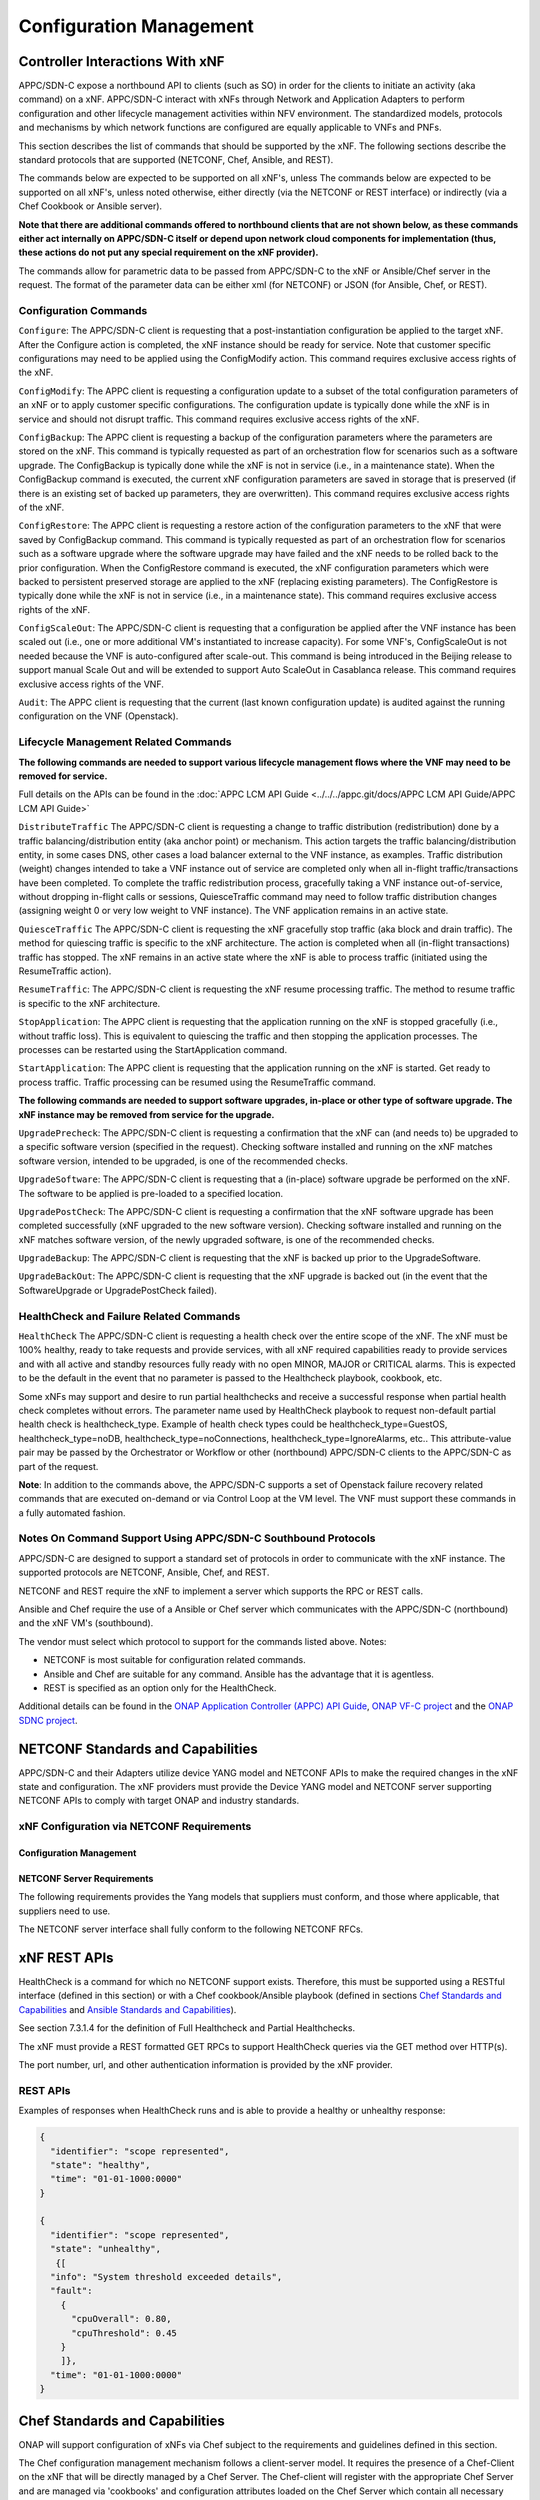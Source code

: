 .. Modifications Copyright © 2017-2018 AT&T Intellectual Property.

.. Licensed under the Creative Commons License, Attribution 4.0 Intl.
   (the "License"); you may not use this documentation except in compliance
   with the License. You may obtain a copy of the License at

.. https://creativecommons.org/licenses/by/4.0/

.. Unless required by applicable law or agreed to in writing, software
   distributed under the License is distributed on an "AS IS" BASIS,
   WITHOUT WARRANTIES OR CONDITIONS OF ANY KIND, either express or implied.
   See the License for the specific language governing permissions and
   limitations under the License.


Configuration Management
------------------------

Controller Interactions With xNF
^^^^^^^^^^^^^^^^^^^^^^^^^^^^^^^^^^^^^

APPC/SDN-C expose a northbound API to clients (such as SO) in order for
the clients to initiate an activity (aka command) on a xNF. APPC/SDN-C
interact with xNFs through Network and Application Adapters to perform
configuration and other lifecycle management activities within NFV environment.
The standardized models, protocols and mechanisms by which network functions
are configured are equally applicable to VNFs and PNFs.

This section describes the list of commands that should be supported
by the xNF. The following sections describe the standard protocols
that are supported (NETCONF, Chef, Ansible, and REST).

The commands below are expected to be supported on all xNF's, unless
The commands below are expected to be supported on all xNF's, unless
noted otherwise, either directly (via the NETCONF or REST interface)
or indirectly (via a Chef Cookbook or Ansible server).

**Note that there are additional commands offered to northbound clients that
are not shown below, as these commands either act internally on APPC/SDN-C
itself or depend upon network cloud components for implementation (thus, these
actions do not put any special requirement on the xNF provider).**

The commands allow for parametric data to be passed from APPC/SDN-C
to the xNF or Ansible/Chef server in the request. The format of the
parameter data can be either xml (for NETCONF) or JSON (for Ansible,
Chef, or REST).

Configuration Commands
~~~~~~~~~~~~~~~~~~~~~~~~~~~~~~~~~~~~~~~~~~~

``Configure``: The APPC/SDN-C client is requesting that a post-instantiation
configuration be applied to the target xNF. After the Configure
action is completed, the xNF instance should be ready for service.
Note that customer specific configurations may need to be applied using
the ConfigModify action. This command requires exclusive access rights of
the xNF.

``ConfigModify``: The APPC client is requesting a configuration
update to a subset of the total configuration parameters of an xNF or to
apply customer specific configurations. The configuration update is
typically done while the xNF is in service and should not disrupt traffic.
This command requires exclusive access rights of the xNF.

``ConfigBackup``: The APPC client is requesting a backup of the
configuration parameters where the parameters are stored on the xNF.
This command is typically requested as part of an orchestration flow
for scenarios such as a software upgrade. The ConfigBackup is typically
done while the xNF is not in service (i.e., in a maintenance state).
When the ConfigBackup command is executed, the current xNF configuration
parameters are saved in storage that is preserved (if there is an existing
set of backed up parameters, they are overwritten). This command requires
exclusive access rights of the xNF.

``ConfigRestore``: The APPC client is requesting a restore action of
the configuration parameters to the xNF that were saved by ConfigBackup
command. This command is typically requested as part of an orchestration
flow for scenarios such as a software upgrade where the software upgrade
may have failed and the xNF needs to be rolled back to the prior configuration.
When the ConfigRestore command is executed, the xNF configuration parameters
which were backed to persistent preserved storage are applied to the xNF
(replacing existing parameters). The ConfigRestore is typically done while
the xNF is not in service (i.e., in a maintenance state). This command
requires exclusive access rights of the xNF.

``ConfigScaleOut``: The APPC/SDN-C client is requesting that a configuration
be applied after the VNF instance has been scaled out (i.e., one or more
additional VM's instantiated to increase capacity). For some VNF's,
ConfigScaleOut is not needed because the VNF is auto-configured after
scale-out. This command is being introduced in the Beijing release to support
manual Scale Out and will be extended to support Auto ScaleOut in Casablanca
release. This command requires exclusive access rights of the VNF.

``Audit``: The APPC client is requesting that the current (last known
configuration update) is audited against the running configuration on the VNF
(Openstack).

.. req::
    :id: R-20741
    :target: XNF
    :keyword: MUST
    :updated: casablanca

    The xNF **MUST** support APPC/SDN-C ``Configure`` command.

.. req::
    :id: R-19366
    :target: XNF
    :keyword: MUST
    :updated: casablanca

    The xNF **MUST** support APPC ``ConfigModify`` command.

.. req::
    :id: R-32981
    :target: XNF
    :keyword: MUST
    :updated: casablanca

    The xNF **MUST** support APPC ``ConfigBackup`` command.

.. req::
    :id: R-48247
    :target: XNF
    :keyword: MUST
    :updated: casablanca

    The xNF **MUST** support APPC ``ConfigRestore`` command.

.. req::
    :id: R-94084
    :target: XNF
    :keyword: MUST
    :updated: casablanca

    The xNF **MUST** support APPC/SDN-C ``ConfigScaleOut`` command.

.. req::
    :id: R-56385
    :target: XNF
    :keyword: MUST
    :updated: casablanca

    The xNF **MUST** support APPC ``Audit`` command.

Lifecycle Management Related Commands
~~~~~~~~~~~~~~~~~~~~~~~~~~~~~~~~~~~~~~~~~~~

**The following commands are needed to support various lifecycle management
flows where the VNF may need to be removed for service.**

Full details on the APIs can be found in the :doc:`APPC LCM API Guide <../../../appc.git/docs/APPC LCM API Guide/APPC LCM API Guide>`

``DistributeTraffic`` The APPC/SDN-C client is requesting a change to
traffic distribution (redistribution) done by a traffic balancing/distribution
entity (aka anchor point) or mechanism. This action targets the traffic
balancing/distribution entity, in some cases DNS, other cases a load balancer
external to the VNF instance, as examples. Traffic distribution (weight)
changes intended to take a VNF instance out of service are completed only
when all in-flight traffic/transactions have been completed. To complete
the traffic redistribution process, gracefully taking a VNF instance
out-of-service, without dropping in-flight calls or sessions, QuiesceTraffic
command may need to follow traffic distribution changes (assigning weight 0
or very low weight to VNF instance). The VNF application remains in an active
state.

``QuiesceTraffic`` The APPC/SDN-C client is requesting the xNF gracefully
stop traffic (aka block and drain traffic). The method for quiescing traffic
is specific to the xNF architecture. The action is completed when all
(in-flight transactions) traffic has stopped. The xNF remains in an active
state where the xNF is able to process traffic (initiated using the
ResumeTraffic action).

``ResumeTraffic``: The APPC/SDN-C client is requesting the xNF resume
processing traffic. The method to resume traffic is specific to the xNF
architecture.

``StopApplication``: The APPC client is requesting that the application
running on the xNF is stopped gracefully (i.e., without traffic loss).
This is equivalent to quiescing the traffic and then stopping the application
processes. The processes can be restarted using the StartApplication command.

``StartApplication``: The APPC client is requesting that the application
running on the xNF is started. Get ready to process traffic. Traffic processing
can be resumed using the ResumeTraffic command.

**The following commands are needed to support software upgrades, in-place or
other type of software upgrade. The xNF instance may be removed from service
for the upgrade.**

``UpgradePrecheck``: The APPC/SDN-C client is requesting a confirmation that
the xNF can (and needs to) be upgraded to a specific software version
(specified in the request). Checking software installed and running on
the xNF matches software version, intended to be upgraded, is one of the
recommended checks.

``UpgradeSoftware``: The APPC/SDN-C client is requesting that a (in-place)
software upgrade be performed on the xNF.  The software to be applied is
pre-loaded to a specified location.

``UpgradePostCheck``: The APPC/SDN-C client is requesting a confirmation that
the xNF software upgrade has been completed successfully (xNF upgraded to
the new software version). Checking software installed and running on the xNF
matches software version, of the newly upgraded software, is one of the
recommended checks.

``UpgradeBackup``: The APPC/SDN-C client is requesting that the xNF is backed
up prior to the UpgradeSoftware.

``UpgradeBackOut``: The APPC/SDN-C client is requesting that the xNF upgrade
is backed out (in the event that the SoftwareUpgrade or UpgradePostCheck
failed).

.. req::
    :id: R-328086
    :target: XNF
    :keyword: MUST
    :introduced: casablanca

    The xNF **MUST**, if serving as a distribution point or anchor point for
    steering point from source to destination, support the ONAP Controller's
    ``DistributeTraffic`` command.

.. req::
    :id: R-12706
    :target: XNF
    :keyword: MUST
    :updated: casablanca

    The xNF **MUST** support APPC/SDN-C ``QuiesceTraffic`` command.

.. req::
    :id: R-07251
    :target: XNF
    :keyword: MUST
    :updated: casablanca

    The xNF **MUST** support APPC/SDN-C ``ResumeTraffic`` command.

.. req::
    :id: R-83146
    :target: XNF
    :keyword: MUST
    :updated: casablanca

    The xNF **MUST** support APPC ``StopApplication`` command.

.. req::
    :id: R-82811
    :target: XNF
    :keyword: MUST
    :updated: casablanca

    The xNF **MUST** support APPC ``StartApplication`` command.

.. req::
    :id: R-19922
    :target: XNF
    :keyword: MUST
    :updated: casablanca

    The xNF **MUST** support APPC/SDN-C ``UpgradePrecheck`` command.

.. req::
    :id: R-49466
    :target: XNF
    :keyword: MUST
    :updated: casablanca

    The xNF **MUST** support APPC/SDN-C ``UpgradeSoftware`` command.

.. req::
    :id: R-45856
    :target: XNF
    :keyword: MUST
    :updated: casablanca

    The xNF **MUST** support APPC/SDN-C ``UpgradePostCheck`` command.

.. req::
    :id: R-97343
    :target: XNF
    :keyword: MUST
    :updated: casablanca

    The xNF **MUST** support APPC/SDN-C ``UpgradeBackup`` command.

.. req::
    :id: R-65641
    :target: XNF
    :keyword: MUST
    :updated: casablanca

    The xNF **MUST** support APPC/SDN-C ``UpgradeBackOut`` command.


HealthCheck and Failure Related Commands
~~~~~~~~~~~~~~~~~~~~~~~~~~~~~~~~~~~~~~~~~~~

``HealthCheck`` The APPC/SDN-C client is requesting a health check over the
entire scope of the xNF. The xNF must be 100% healthy, ready to take requests
and provide services, with all xNF required capabilities ready to provide
services and with all active and standby resources fully ready with no open
MINOR, MAJOR or CRITICAL alarms. This is expected to be the default in the
event that no parameter is passed to the Healthcheck playbook, cookbook, etc.

Some xNFs may support and desire to run partial healthchecks and receive a
successful response when partial health check completes without errors.
The parameter name used by HealthCheck playbook to request non-default
partial health check is healthcheck_type. Example of health check types
could be healthcheck_type=GuestOS, healthcheck_type=noDB,
healthcheck_type=noConnections, healthcheck_type=IgnoreAlarms, etc..
This attribute-value pair may be passed by the Orchestrator or Workflow
or other (northbound) APPC/SDN-C clients to the APPC/SDN-C as part of the
request.

**Note**: In addition to the commands above, the APPC/SDN-C supports a set of
Openstack failure recovery related commands that are executed on-demand or via
Control Loop at the VM level. The VNF must support these commands in a fully
automated fashion.

.. req::
    :id: R-41430
    :target: XNF
    :keyword: MUST
    :updated: casablanca

    The xNF **MUST** support APPC/SDN-C ``HealthCheck`` command.

Notes On Command Support Using APPC/SDN-C Southbound Protocols
~~~~~~~~~~~~~~~~~~~~~~~~~~~~~~~~~~~~~~~~~~~~~~~~~~~~~~~~~~~~~~~~~~

APPC/SDN-C are designed to support a standard set of protocols in
order to communicate with the xNF instance. The supported protocols are
NETCONF, Ansible, Chef, and REST.

NETCONF and REST require the xNF to implement a server which supports the RPC
or REST calls.

Ansible and Chef require the use of a Ansible or Chef server which communicates
with the APPC/SDN-C (northbound) and the xNF VM's (southbound).

The vendor must select which protocol to support for the commands listed above.
Notes:

* NETCONF is most suitable for configuration related commands.

* Ansible and Chef are suitable for any command.
  Ansible has the advantage that it is agentless.

* REST is specified as an option only for the HealthCheck.


Additional details can be found in the
`ONAP Application Controller (APPC) API Guide <https://onap.readthedocs.io/en/latest/submodules/appc.git/docs/index.html>`_,
`ONAP VF-C project <https://onap.readthedocs.io/en/latest/submodules/vfc/nfvo/lcm.git/docs/index.html>`_ and
the `ONAP SDNC project <https://onap.readthedocs.io/en/latest/submodules/sdnc/oam.git/docs/index.html>`_.

NETCONF Standards and Capabilities
^^^^^^^^^^^^^^^^^^^^^^^^^^^^^^^^^^^^^

APPC/SDN-C and their Adapters utilize device YANG model and
NETCONF APIs to make the required changes in the xNF state and
configuration. The xNF providers must provide the Device YANG model and
NETCONF server supporting NETCONF APIs to comply with target ONAP and
industry standards.

xNF Configuration via NETCONF Requirements
~~~~~~~~~~~~~~~~~~~~~~~~~~~~~~~~~~~~~~~~~~~

Configuration Management
+++++++++++++++++++++++++++


.. req::
    :id: R-88026
    :target: XNF
    :keyword: MUST

    The xNF **MUST** include a NETCONF server enabling
    runtime configuration and lifecycle management capabilities.

.. req::
    :id: R-95950
    :target: XNF
    :keyword: MUST

    The xNF **MUST** provide a NETCONF interface fully defined
    by supplied YANG models for the embedded NETCONF server.

NETCONF Server Requirements
++++++++++++++++++++++++++++++


.. req::
    :id: R-73468
    :target: XNF
    :keyword: MUST

    The xNF **MUST** allow the NETCONF server connection
    parameters to be configurable during virtual machine instantiation
    through Heat templates where SSH keys, usernames, passwords, SSH
    service and SSH port numbers are Heat template parameters.

.. req::
    :id: R-90007
    :target: XNF
    :keyword: MUST
    :updated: casablanca

    The xNF **MUST** implement the protocol operation:
    ``close-session()`` - Gracefully close the current session.

.. req::
    :id: R-70496
    :target: XNF
    :keyword: MUST
    :updated: casablanca

    The xNF **MUST** implement the protocol operation:
    ``commit(confirmed, confirm-timeout)`` - Commit candidate
    configuration data store to the running configuration.

.. req::
    :id: R-18733
    :target: XNF
    :keyword: MUST
    :updated: casablanca

    The xNF **MUST** implement the protocol operation:
    ``discard-changes()`` - Revert the candidate configuration
    data store to the running configuration.

.. req::
    :id: R-44281
    :target: XNF
    :keyword: MUST
    :updated: casablanca

    The xNF **MUST** implement the protocol operation:
    ``edit-config(target, default-operation, test-option, error-option,
    config)`` - Edit the target configuration data store by merging,
    replacing, creating, or deleting new config elements.

.. req::
    :id: R-60106
    :target: XNF
    :keyword: MUST

    The xNF **MUST** implement the protocol operation:
    ``get(filter)`` - Retrieve (a filtered subset of) the running
    configuration and device state information. This should include
    the list of xNF supported schemas.

.. req::
    :id: R-29488
    :target: XNF
    :keyword: MUST
    :updated: casablanca

    The xNF **MUST** implement the protocol operation:
    ``get-config(source, filter`` - Retrieve a (filtered subset of
    a) configuration from the configuration data store source.

.. req::
    :id: R-11235
    :target: XNF
    :keyword: MUST
    :updated: casablanca

    The xNF **MUST** implement the protocol operation:
    ``kill-session(session``- Force the termination of **session**.

.. req::
    :id: R-02597
    :target: XNF
    :keyword: MUST
    :updated: casablanca

    The xNF **MUST** implement the protocol operation:
    ``lock(target)`` - Lock the configuration data store target.

.. req::
    :id: R-96554
    :target: XNF
    :keyword: MUST
    :updated: casablanca

    The xNF **MUST** implement the protocol operation:
    ``unlock(target)`` - Unlock the configuration data store target.

.. req::
    :id: R-29324
    :target: XNF
    :keyword: SHOULD
    :updated: casablanca

    The xNF **SHOULD** implement the protocol operation:
    ``copy-config(target, source)`` - Copy the content of the
    configuration data store source to the configuration data store target.

.. req::
    :id: R-88031
    :target: XNF
    :keyword: SHOULD
    :updated: casablanca

    The xNF **SHOULD** implement the protocol operation:
    ``delete-config(target)`` - Delete the named configuration
    data store target.

.. req::
    :id: R-97529
    :target: XNF
    :keyword: SHOULD

    The xNF **SHOULD** implement the protocol operation:
    ``get-schema(identifier, version, format)`` - Retrieve the YANG schema.

.. req::
    :id: R-62468
    :target: XNF
    :keyword: MUST

    The xNF **MUST** allow all configuration data to be
    edited through a NETCONF <edit-config> operation. Proprietary
    NETCONF RPCs that make configuration changes are not sufficient.

.. req::
    :id: R-01382
    :target: XNF
    :keyword: MUST

    The xNF **MUST** allow the entire configuration of the xNF to be
    retrieved via NETCONF's <get-config> and <edit-config>, independently
    of whether it was configured via NETCONF or other mechanisms.

.. req::
    :id: R-28756
    :target: XNF
    :keyword: MUST

    The xNF **MUST** support ``:partial-lock`` and
    ``:partial-unlock`` capabilities, defined in RFC 5717. This
    allows multiple independent clients to each write to a different
    part of the <running> configuration at the same time.

.. req::
    :id: R-83873
    :target: XNF
    :keyword: MUST

    The xNF **MUST** support ``:rollback-on-error`` value for
    the <error-option> parameter to the <edit-config> operation. If any
    error occurs during the requested edit operation, then the target
    database (usually the running configuration) will be left unaffected.
    This provides an 'all-or-nothing' edit mode for a single <edit-config>
    request.

.. req::
    :id: R-68990
    :target: XNF
    :keyword: MUST

    The xNF **MUST** support the ``:startup`` capability. It
    will allow the running configuration to be copied to this special
    database. It can also be locked and unlocked.

.. req::
    :id: R-68200
    :target: XNF
    :keyword: MUST

    The xNF **MUST** support the ``:url`` value to specify
    protocol operation source and target parameters. The capability URI
    for this feature will indicate which schemes (e.g., file, https, sftp)
    that the server supports within a particular URL value. The 'file'
    scheme allows for editable local configuration databases. The other
    schemes allow for remote storage of configuration databases.

.. req::
    :id: R-20353
    :target: XNF
    :keyword: MUST

    The xNF **MUST** implement both ``:candidate`` and
    ``:writable-running`` capabilities. When both ``:candidate`` and
    ``:writable-running`` are provided then two locks should be supported.

.. req::
    :id: R-11499
    :target: XNF
    :keyword: MUST

    The xNF **MUST** fully support the XPath 1.0 specification
    for filtered retrieval of configuration and other database contents.
    The 'type' attribute within the <filter> parameter for <get> and
    <get-config> operations may be set to 'xpath'. The 'select' attribute
    (which contains the XPath expression) will also be supported by the
    server. A server may support partial XPath retrieval filtering, but
    it cannot advertise the ``:xpath`` capability unless the entire XPath
    1.0 specification is supported.

.. req::
    :id: R-83790
    :target: XNF
    :keyword: MUST

    The xNF **MUST** implement the ``:validate`` capability.

.. req::
    :id: R-49145
    :target: XNF
    :keyword: MUST

    The xNF **MUST** implement ``:confirmed-commit`` If
    ``:candidate`` is supported.

.. req::
    :id: R-58358
    :target: XNF
    :keyword: MUST

    The xNF **MUST** implement the ``:with-defaults`` capability
    [RFC6243].

.. req::
    :id: R-59610
    :target: XNF
    :keyword: MUST

    The xNF **MUST** implement the data model discovery and
    download as defined in [RFC6022].

.. req::
    :id: R-93443
    :target: XNF
    :keyword: MUST

    The xNF **MUST** define all data models in YANG [RFC6020],
    and the mapping to NETCONF shall follow the rules defined in this RFC.

.. req::
    :id: R-26115
    :target: XNF
    :keyword: MUST

    The xNF **MUST** follow the data model upgrade rules defined
    in [RFC6020] section 10. All deviations from section 10 rules shall
    be handled by a built-in automatic upgrade mechanism.

.. req::
    :id: R-10716
    :target: XNF
    :keyword: MUST

    The xNF **MUST** support parallel and simultaneous
    configuration of separate objects within itself.

.. req::
    :id: R-29495
    :target: XNF
    :keyword: MUST

    The xNF **MUST** support locking if a common object is
    being manipulated by two simultaneous NETCONF configuration operations
    on the same xNF within the context of the same writable running data
    store (e.g., if an interface parameter is being configured then it
    should be locked out for configuration by a simultaneous configuration
    operation on that same interface parameter).

.. req::
    :id: R-53015
    :target: XNF
    :keyword: MUST

    The xNF **MUST** apply locking based on the sequence of
    NETCONF operations, with the first configuration operation locking
    out all others until completed.

.. req::
    :id: R-02616
    :target: XNF
    :keyword: MUST

    The xNF **MUST** permit locking at the finest granularity
    if a xNF needs to lock an object for configuration to avoid blocking
    simultaneous configuration operations on unrelated objects (e.g., BGP
    configuration should not be locked out if an interface is being
    configured or entire Interface configuration should not be locked out
    if a non-overlapping parameter on the interface is being configured).

.. req::
    :id: R-41829
    :target: XNF
    :keyword: MUST

    The xNF **MUST** be able to specify the granularity of the
    lock via a restricted or full XPath expression.

.. req::
    :id: R-66793
    :target: XNF
    :keyword: MUST

    The xNF **MUST** guarantee the xNF configuration integrity
    for all simultaneous configuration operations (e.g., if a change is
    attempted to the BUM filter rate from multiple interfaces on the same
    EVC, then they need to be sequenced in the xNF without locking either
    configuration method out).

.. req::
    :id: R-54190
    :target: XNF
    :keyword: MUST

    The xNF **MUST** release locks to prevent permanent lock-outs
    when/if a session applying the lock is terminated (e.g., SSH session
    is terminated).

.. req::
    :id: R-03465
    :target: XNF
    :keyword: MUST

    The xNF **MUST** release locks to prevent permanent lock-outs
    when the corresponding <partial-unlock> operation succeeds.

.. req::
    :id: R-63935
    :target: XNF
    :keyword: MUST

    The xNF **MUST** release locks to prevent permanent lock-outs
    when a user configured timer has expired forcing the NETCONF SSH Session
    termination (i.e., product must expose a configuration knob for a user
    setting of a lock expiration timer).

.. req::
    :id: R-10173
    :target: XNF
    :keyword: MUST

    The xNF **MUST** allow another NETCONF session to be able to
    initiate the release of the lock by killing the session owning the lock,
    using the <kill-session> operation to guard against hung NETCONF sessions.

.. req::
    :id: R-88899
    :target: XNF
    :keyword: MUST

    The xNF **MUST** support simultaneous <commit> operations
    within the context of this locking requirements framework.

.. req::
    :id: R-07545
    :target: XNF
    :keyword: MUST

    The xNF **MUST** support all operations, administration and
    management (OAM) functions available from the supplier for xNFs using
    the supplied YANG code and associated NETCONF servers.

.. req::
    :id: R-60656
    :target: XNF
    :keyword: MUST

    The xNF **MUST** support sub tree filtering.

.. req::
    :id: R-80898
    :target: XNF
    :keyword: MUST

    TThe xNF **MUST** support heartbeat via a <get> with null filter.

.. req::
    :id: R-25238
    :target: VNF
    :keyword: MUST

    The xNF PACKAGE **MUST** validated YANG code using the open
    source pyang [#7.3.1]_ program using the following commands:

    .. code-block:: text

      $ pyang --verbose --strict <YANG-file-name(s)> $ echo $!

.. req::
    :id: R-63953
    :target: XNF
    :keyword: MUST

    The xNF **MUST** have the echo command return a zero value
    otherwise the validation has failed.

.. req::
    :id: R-26508
    :target: XNF
    :keyword: MUST

    The xNF **MUST** support a NETCONF server that can be mounted on
    OpenDaylight (client) and perform the operations of: modify, update,
    change, rollback configurations using each configuration data element,
    query each state (non-configuration) data element, execute each YANG
    RPC, and receive data through each notification statement.

The following requirements provides the Yang models that suppliers must
conform, and those where applicable, that suppliers need to use.


.. req::
    :id: R-28545
    :target: XNF
    :keyword: MUST

    The xNF **MUST** conform its YANG model to RFC 6060,
    "YANG - A Data Modeling Language for the Network Configuration
    Protocol (NETCONF)".

.. req::
    :id: R-22700
    :target: XNF
    :keyword: MUST

    The xNF **MUST** conform its YANG model to RFC 6470,
    "NETCONF Base Notifications".

.. req::
    :id: R-10353
    :target: XNF
    :keyword: MUST

    The xNF **MUST** conform its YANG model to RFC 6244,
    "An Architecture for Network Management Using NETCONF and YANG".

.. req::
    :id: R-53317
    :target: XNF
    :keyword: MUST

    The xNF **MUST** conform its YANG model to RFC 6087,
    "Guidelines for Authors and Reviewers of YANG Data Model Documents".

.. req::
    :id: R-33955
    :target: XNF
    :keyword: SHOULD

    The xNF **SHOULD** conform its YANG model to RFC 6991,
    "Common YANG Data Types".

.. req::
    :id: R-22946
    :target: XNF
    :keyword: SHOULD

    The xNF **SHOULD** conform its YANG model to RFC 6536,
    "NETCONF Access Control Model".

.. req::
    :id: R-10129
    :target: XNF
    :keyword: SHOULD

    The xNF **SHOULD** conform its YANG model to RFC 7223,
    "A YANG Data Model for Interface Management".

.. req::
    :id: R-12271
    :target: XNF
    :keyword: SHOULD

    The xNF **SHOULD** conform its YANG model to RFC 7223,
    "IANA Interface Type YANG Module".

.. req::
    :id: R-49036
    :target: XNF
    :keyword: SHOULD

    The xNF **SHOULD** conform its YANG model to RFC 7277,
    "A YANG Data Model for IP Management".

.. req::
    :id: R-87564
    :target: XNF
    :keyword: SHOULD

    The xNF **SHOULD** conform its YANG model to RFC 7317,
    "A YANG Data Model for System Management".

.. req::
    :id: R-24269
    :target: XNF
    :keyword: SHOULD

    The xNF **SHOULD** conform its YANG model to RFC 7407,
    "A YANG Data Model for SNMP Configuration", if Netconf used to
    configure SNMP engine.

The NETCONF server interface shall fully conform to the following
NETCONF RFCs.


.. req::
    :id: R-33946
    :target: XNF
    :keyword: MUST

    The xNF **MUST** conform to the NETCONF RFC 4741,
    "NETCONF Configuration Protocol".

.. req::
    :id: R-04158
    :target: XNF
    :keyword: MUST

    The xNF **MUST** conform to the NETCONF RFC 4742,
    "Using the NETCONF Configuration Protocol over Secure Shell (SSH)".

.. req::
    :id: R-13800
    :target: XNF
    :keyword: MUST

    The xNF **MUST** conform to the NETCONF RFC 5277,
    "NETCONF Event Notification".

.. req::
    :id: R-01334
    :target: XNF
    :keyword: MUST

    The xNF **MUST** conform to the NETCONF RFC 5717,
    "Partial Lock Remote Procedure Call".

.. req::
    :id: R-08134
    :target: XNF
    :keyword: MUST

    The xNF **MUST** conform to the NETCONF RFC 6241,
    "NETCONF Configuration Protocol".

.. req::
    :id: R-78282
    :target: XNF
    :keyword: MUST

    The xNF **MUST** conform to the NETCONF RFC 6242,
    "Using the Network Configuration Protocol over Secure Shell".

xNF REST APIs
^^^^^^^^^^^^^^^

HealthCheck is a command for which no NETCONF support exists.
Therefore, this must be supported using a RESTful interface
(defined in this section) or with a Chef cookbook/Ansible playbook
(defined in sections `Chef Standards and Capabilities`_ and
`Ansible Standards and Capabilities`_).

See section 7.3.1.4 for the definition of Full Healthcheck and Partial
Healthchecks.

The xNF must provide a REST formatted GET RPCs to support HealthCheck
queries via the GET method over HTTP(s).

The port number, url, and other authentication information is provided
by the xNF provider.

REST APIs
~~~~~~~~~

.. req::
    :id: R-31809
    :target: XNF
    :keyword: MUST

    The xNF **MUST** support the HealthCheck RPC. The HealthCheck
    RPC executes a xNF Provider-defined xNF HealthCheck over the scope of
    the entire xNF (e.g., if there are multiple VNFCs, then run a health check,
    as appropriate, for all VNFCs). It returns a 200 OK if the test completes.
    A JSON object is returned indicating state (healthy, unhealthy), scope
    identifier, time-stamp and one or more blocks containing info and fault
    information. If the xNF is unable to run the HealthCheck, return a
    standard http error code and message.

Examples of responses when HealthCheck runs and is able to provide a healthy
or unhealthy response:

.. code-block:: java

 {
   "identifier": "scope represented",
   "state": "healthy",
   "time": "01-01-1000:0000"
 }

 {
   "identifier": "scope represented",
   "state": "unhealthy",
    {[
   "info": "System threshold exceeded details",
   "fault":
     {
       "cpuOverall": 0.80,
       "cpuThreshold": 0.45
     }
     ]},
   "time": "01-01-1000:0000"
 }


Chef Standards and Capabilities
^^^^^^^^^^^^^^^^^^^^^^^^^^^^^^^^^

ONAP will support configuration of xNFs via Chef subject to the
requirements and guidelines defined in this section.

The Chef configuration management mechanism follows a client-server
model. It requires the presence of a Chef-Client on the xNF that will be
directly managed by a Chef Server. The Chef-client will register with
the appropriate Chef Server and are managed via 'cookbooks' and
configuration attributes loaded on the Chef Server which contain all
necessary information to execute the appropriate actions on the xNF via
the Chef-client.

ONAP will utilize the open source Chef Server, invoke the documented
Chef REST APIs to manage the xNF and requires the use of open source
Chef-Client and Push Jobs Client on the xNF
(https://downloads.chef.io/).

xNF Configuration via Chef Requirements
~~~~~~~~~~~~~~~~~~~~~~~~~~~~~~~~~~~~~~~~~~

Chef Client Requirements
+++++++++++++++++++++++++


.. req::
    :id: R-79224
    :target: XNF
    :keyword: MUST

    The xNF **MUST** have the chef-client be preloaded with
    validator keys and configuration to register with the designated
    Chef Server as part of the installation process.

.. req::
    :id: R-72184
    :target: XNF
    :keyword: MUST

    The xNF **MUST** have routable FQDNs for all the endpoints
    (VMs) of a xNF that contain chef-clients which are used to register
    with the Chef Server.  As part of invoking xNF actions, ONAP will
    trigger push jobs against FQDNs of endpoints for a xNF, if required.

.. req::
    :id: R-47068
    :target: XNF
    :keyword: MAY

    The xNF **MAY** expose a single endpoint that is
    responsible for all functionality.

.. req::
    :id: R-67114
    :target: VNF
    :keyword: MUST

    The xNF **MUST** be installed with Chef-Client >= 12.0 and Chef
    push jobs client >= 2.0.

Chef Roles/Requirements
++++++++++++++++++++++++++

.. req::
    :id: R-27310
    :target: XNF
    :keyword: MUST

    The xNF Package **MUST** include all relevant Chef artifacts
    (roles/cookbooks/recipes) required to execute xNF actions requested by
    ONAP for loading on appropriate Chef Server.

.. req::
    :id: R-26567
    :target: XNF
    :keyword: MUST
    :updated: casablanca

    The xNF Package **MUST** include a run list of
    roles/cookbooks/recipes, for each supported xNF action, that will
    perform the desired xNF action in its entirety as specified by ONAP
    (see Section 7.c, APPC/SDN-C APIs and Behavior, for list of xNF
    actions and requirements), when triggered by a chef-client run list
    in JSON file.

.. req::
    :id: R-98911
    :target: XNF
    :keyword: MUST NOT

    The xNF **MUST NOT** use any instance specific parameters
    for the xNF in roles/cookbooks/recipes invoked for a xNF action.

.. req::
    :id: R-37929
    :target: XNF
    :keyword: MUST

    The xNF **MUST** accept all necessary instance specific
    data from the environment or node object attributes for the xNF
    in roles/cookbooks/recipes invoked for a xNF action.

.. req::
    :id: R-62170
    :target: XNF
    :keyword: MUST

    The xNF **MUST** over-ride any default values for
    configurable parameters that can be set by ONAP in the roles,
    cookbooks and recipes.

.. req::
    :id: R-78116
    :target: XNF
    :keyword: MUST

    The xNF **MUST** update status on the Chef Server
    appropriately (e.g., via a fail or raise an exception) if the
    chef-client run encounters any critical errors/failures when
    executing a xNF action.

.. req::
    :id: R-44013
    :target: XNF
    :keyword: MUST

    The xNF **MUST** populate an attribute, defined as node
    ['PushJobOutput'] with the desired output on all nodes in the push job
    that execute chef-client run if the xNF action requires the output of a
    chef-client run be made available (e.g., get running configuration).

.. req::
    :id: R-30654
    :target: XNF
    :keyword: MUST

    The xNF Package **MUST** have appropriate cookbooks that are
    designed to automatically 'rollback' to the original state in case of
    any errors for actions that change state of the xNF (e.g., configure).

.. req::
    :id: R-65755
    :target: XNF
    :keyword: SHOULD

    The xNF **SHOULD** support callback URLs to return information
    to ONAP upon completion of the chef-client run for any chef-client run
    associated with a xNF action.

    -  As part of the push job, ONAP will provide two parameters in the
       environment of the push job JSON object:

        -  "RequestId" a unique Id to be used to identify the request,
        -  "CallbackUrl", the URL to post response back.

    -  If the CallbackUrl field is empty or missing in the push job, then
       the chef-client run need not post the results back via callback.

.. req::
    :id: R-15885
    :target: XNF
    :keyword: MUST

    The xNF **MUST** Upon completion of the chef-client run,
    POST back on the callback URL, a JSON object as described in Table
    A2 if the chef-client run list includes a cookbook/recipe that is
    callback capable. Failure to POST on the Callback Url should not be
    considered a critical error. That is, if the chef-client successfully
    completes the xNF action, it should reflect this status on the Chef
    Server regardless of whether the Callback succeeded or not.

ONAP Chef API Usage
~~~~~~~~~~~~~~~~~~~

This section outlines the workflow that ONAP invokes when it receives an
action request against a Chef managed xNF.

1. When ONAP receives a request for an action for a Chef Managed xNF, it
   retrieves the corresponding template (based on **action** and
   **xNF**) from its database and sets necessary values in the
   "Environment", "Node" and "NodeList" keys (if present) from either
   the payload of the received action or internal data.

2. If "Environment" key is present in the updated template, it posts the
   corresponding JSON dictionary to the appropriate Environment object
   REST endpoint on the Chef Server thus updating the Environment
   attributes on the Chef Server.

3. Next, it creates a Node Object from the "Node" JSON dictionary for
   all elements listed in the NodeList (using the FQDN to construct the
   endpoint) by replicating it  [#7.3.2]_. As part of this process, it will
   set the name field in each Node Object to the corresponding FQDN.
   These node objects are then posted on the Chef Server to
   corresponding Node Object REST endpoints to update the corresponding
   node attributes.

4. If PushJobFlag is set to "True" in the template, ONAP requests a push
   job against all the nodes in the NodeList to trigger
   chef-client. It will not invoke any other command via the push
   job. ONAP will include a callback URL in the push job request and a
   unique Request Id. An example push job posted by ONAP is listed
   below:

.. code-block:: java

  {
   "command": "chef-client"
   "run_timeout": 300
   "nodes": ["node1.vnf_a.onap.com", "node2.vnf_a.onap.com"]
     "env": {
              "RequestId":"8279-abcd-aksdj-19231"
              "CallbackUrl":"<callback>"
            }
  }


5. If CallbackCapable field in the template is not present or set to
   "False" ONAP will poll the Chef Server to check completion status of
   the push job.

6. If "GetOutputFlag" is set to "True" in the template and
   CallbackCapable is not set to "True", ONAP will retrieve any output
   from each node where the push job has finished by accessing the Node
   Object attribute node['PushJobOutput'].

Ansible Standards and Capabilities
^^^^^^^^^^^^^^^^^^^^^^^^^^^^^^^^^^^^

ONAP will support configuration of xNFs via Ansible subject to the
requirements and guidelines defined in this section.

Ansible allows agentless management of xNFs/VMs/VNFCs via execution
of 'playbooks' over ssh. The 'playbooks' are a structured set of
tasks which contain all the necessary resources and execution capabilities
to take the necessary action on one or more target VMs (and/or VNFCs)
of the VNF. ONAP will utilize the framework of an Ansible Server that
will host all Ansible artifacts and run playbooks to manage xNFs that support
Ansible.

xNF Configuration via Ansible Requirements
~~~~~~~~~~~~~~~~~~~~~~~~~~~~~~~~~~~~~~~~~~~~

Ansible Client Requirements
+++++++++++++++++++++++++++++


.. req::
    :id: R-32217
    :target: XNF
    :keyword: MUST
    :updated: casablanca

    The xNF **MUST** have routable management IP addresses or FQDNs that
    are reachable via the Ansible Server for the endpoints (VMs) of a
    xNF that playbooks will target. ONAP will initiate requests to the
    Ansible Server for invocation of playbooks against these end
    points [#7.3.3]_.

.. req::
    :id: R-54373
    :target: XNF
    :keyword: MUST

    The xNF **MUST** have Python >= 2.6 on the endpoint VM(s)
    of a xNF on which an Ansible playbook will be executed.

.. req::
    :id: R-35401
    :target: XNF
    :keyword: MUST
    :updated: casablanca

    The xNF **MUST** support SSH and allow SSH access by the
    Ansible server to the endpoint VM(s) and comply with the Network
    Cloud Service Provider guidelines for authentication and access.

.. req::
    :id: R-82018
    :target: XNF
    :keyword: MUST
    :updated: casablanca

    The xNF **MUST** load the Ansible Server SSH public key onto xNF
    VM(s) /root/.ssh/authorized_keys as part of instantiation. Alternative,
    is for Ansible Server SSH public key to be loaded onto xNF VM(s) under
    /home/<Mechanized user ID>/.ssh/authorized_keys as part of instantiation,
    when a Mechanized user ID is created during instantiation, and Configure
    and all playbooks are designed to use a mechanized user ID only for
    authentication (never using root authentication during Configure playbook
    run). This will allow the Ansible Server to authenticate to perform
    post-instantiation configuration without manual intervention and without
    requiring specific xNF login IDs and passwords.

    *CAUTION*: For xNFs configured using Ansible, to eliminate the need
    for manual steps, post-instantiation and pre-configuration, to
    upload of SSH public keys, SSH public keys loaded during (heat)
    instantiation shall be preserved and not removed by (heat) embedded
    (userdata) scripts.

.. req::
    :id: R-92866
    :target: XNF
    :keyword: MUST
    :updated: casablanca

    The xNF **MUST** include as part of post-instantiation configuration
    done by Ansible Playbooks the removal/update of the SSH public key from
    /root/.ssh/authorized_keys, and update of SSH keys loaded through
    instantiation to support Ansible. This may include creating Mechanized user
    ID(s) used by the Ansible Server(s) on VNF VM(s) and uploading and
    installing new SSH keys used by the mechanized use ID(s).

.. req::
    :id: R-97345
    :target: XNF
    :keyword: MUST
    :introduced: casablanca

    The xNF **MUST** permit authentication, using root account, only right
    after instantiation and until post-instantiation configuration is
    completed.

.. req::
    :id: R-97451
    :target: XNF
    :keyword: MUST
    :introduced: casablanca

    The xNF **MUST** provide the ability to remove root access once
    post-instantiation configuration (Configure) is completed. 

.. req::
    :id: R-91745
    :target: XNF
    :keyword: MUST
    :updated: casablanca

    The xNF **MUST** update the Ansible Server and other entities
    storing and using the SSH keys for authentication when the SSH
    keys used by Ansible are regenerated/updated.

    **Note**: Ansible Server itself may be used to upload new SSH public
    keys onto supported xNFs.

.. req::
    :id: R-73459
    :target: XNF
    :keyword: MUST
    :introduced: casablanca

    The xNF **MUST** provide the ability to include a "from=" clause in SSH
    public keys associated with mechanized user IDs created for an Ansible
    Server cluster to use for xNF VM authentication.

.. req::
    :id: R-45197
    :target: XNF
    :keyword: MUST
    :introduced: casablanca

    The xNF **MUST** define the "from=" clause to provide the list of IP
    addresses of the Ansible Servers in the Cluster, separated by coma, to
    restrict use of the SSH key pair to elements that are part of the Ansible
    Cluster owner of the issued and assigned mechanized user ID. 

.. req::
    :id: R-94567
    :target: XNF
    :keyword: MUST
    :introduced: casablanca

    The xNF **MUST** provide Ansible playbooks that are designed to run using
    an inventory hosts file in a supported format with only IP addresses or
    IP addresses and VM/xNF names.

.. req::
    :id: R-67124
    :target: XNF
    :keyword: MUST
    :introduced: casablanca

    The xNF **MUST** provide Ansible playbooks that are designed to run using
    an inventory hosts file in a supported format; with group names matching
    VNFC 3-character string adding "vip" for groups with virtual IP addresses
    shared by multiple VMs as seen in examples provided in Appendix.

.. req::
    :id: R-24482
    :target: XNF
    :keyword: MUST
    :introduced: casablanca

    The xNF **MUST** provide Ansible playbooks that are designed to run using
    an inventory hosts file in a supported format; with site group that shall
    be used to add site specific configurations to the target xNF VM(s) as
    needed.

Ansible Playbook Requirements
+++++++++++++++++++++++++++++++

An Ansible playbook is a collection of tasks that is executed on the
Ansible server (local host) and/or the target VM (s) in order to
complete the desired action.

.. req::
    :id: R-49751
    :target: XNF
    :keyword: MUST
    :introduced: casablanca

    The xNF **MUST** support Ansible playbooks that are compatible with
    Ansible version 2.6 or later. 

.. req::
    :id: R-40293
    :target: XNF
    :keyword: MUST

    The xNF **MUST** make available playbooks that conform
    to the ONAP requirement.

.. req::
    :id: R-49396
    :target: XNF
    :keyword: MUST
    :updated: casablanca

    The xNF **MUST** support each APPC/SDN-C xNF action
    by invocation of **one** playbook [#7.3.4]_. The playbook will be responsible
    for executing all necessary tasks (as well as calling other playbooks)
    to complete the request.

.. req::
    :id: R-33280
    :target: XNF
    :keyword: MUST NOT

    The xNF **MUST NOT** use any instance specific parameters
    in a playbook.

.. req::
    :id: R-48698
    :target: XNF
    :keyword: MUST
    :updated: casablanca

    The xNF **MUST** utilize information from key value pairs that will be
    provided by the Ansible Server as "extra-vars" during invocation to
    execute the desired xNF action. The "extra-vars" attribute-value pairs
    are passed to the Ansible Server by an APPC/SDN-C as part of the
    Rest API request. If the playbook requires files, they must also be
    supplied using the methodology detailed in the Ansible Server API, unless
    they are bundled with playbooks, example, generic templates. Any files
    containing instance specific info (attribute-value pairs), not obtainable
    from any ONAP inventory databases or other sources, referenced and used an
    input by playbooks, shall be provisioned (and distributed) in advance of
    use, e.g., xNF instantiation. Recommendation is to avoid these instance
    specific, manually created in advance of instantiation, files.

The Ansible Server will determine if a playbook invoked to execute an
xNF action finished successfully or not using the "PLAY_RECAP" summary
in Ansible log.  The playbook will be considered to successfully finish
only if the "PLAY RECAP" section at the end of playbook execution output
has no unreachable hosts and no failed tasks. Otherwise, the playbook
will be considered to have failed.


.. req::
    :id: R-43253
    :target: XNF
    :keyword: MUST

    The xNF **MUST** use playbooks designed to allow Ansible
    Server to infer failure or success based on the "PLAY_RECAP" capability.

    **Note**: There are cases where playbooks need to interpret results
    of a task and then determine success or failure and return result
    accordingly (failure for failed tasks).

.. req::
    :id: R-50252
    :target: XNF
    :keyword: MUST
    :updated: casablanca

    The xNF **MUST** write to a response file in JSON format that will be
    retrieved and made available by the Ansible Server if, as part of a xNF
    action (e.g., audit), a playbook is required to return any xNF
    information/response. The text files must be written in the main playbook
    home directory, in JSON format. The JSON file must be created for the xNF
    with the name '<xNF name>_results.txt'. All playbook output results, for
    all xNF VMs, to be provided as a response to the request, must be written
    to this response file. 

.. req::
    :id: R-51442
    :target: XNF
    :keyword: SHOULD
    :updated: casablanca

    The xNF **SHOULD** use playbooks that are designed to
    automatically 'rollback' to the original state in case of any errors
    for actions that change state of the xNF (e.g., configure).

    **Note**: In case rollback at the playbook level is not supported or
    possible, the xNF provider shall provide alternative rollback
    mechanism (e.g., for a small xNF the rollback mechanism may rely
    on workflow to terminate and re-instantiate VNF VMs and then re-run
    playbook(s)). Backing up updated files is also recommended to support
    rollback when soft rollback is feasible.

.. req::
    :id: R-58301
    :target: XNF
    :keyword: SHOULD NOT
    :updated: casablanca

    The xNF **SHOULD NOT** use playbooks that make requests to
    Cloud resources e.g. Openstack (nova, neutron, glance, heat, etc.);
    therefore, there is no use for Cloud specific variables like Openstack
    UUIDs in Ansible Playbook related artifacts.

    **Rationale**: Flows that require interactions with Cloud services e.g.
    Openstack shall rely on workflows run by an Orchestrator
    (Change Management) or other capability (such as a control loop or
    Operations GUI) outside Ansible Server which can be executed by a
    APPC/SDN-C. There are policies, as part of Control Loop
    models, that send remediation action requests to an APPC/SDN-C; these
    are triggered as a response to an event or correlated events published
    to Event Bus.

.. req::
    :id: R-02651
    :target: XNF
    :keyword: SHOULD
    :updated: casablanca

    The xNF **SHOULD** use available backup capabilities to save a
    copy of configuration files before implementing changes to support
    operations such as backing out of software upgrades, configuration
    changes or other work as this will help backing out of configuration
    changes when needed.

.. req::
    :id: R-43353
    :target: XNF
    :keyword: MUST
    :updated: casablanca

    The xNF **MUST** return control from Ansible Playbooks only after all
    tasks performed by playbook are fully complete, signaling that the
    playbook completed all tasks. When starting services, return control
    only after all services are up. This is critical for workflows where
    the next steps are dependent on prior tasks being fully completed.

Detailed examples:

``StopApplication Playbook`` – StopApplication Playbook shall return control
and a completion status response only after xNF application is fully stopped,
all processes/services stopped.

``StartApplication Playbook`` – StartApplication Playbook shall return control
and a completion status only after all xNF application services are fully up,
all processes/services started and ready to provide services.

**NOTE**: Start Playbook should not be declared complete/done after starting
one or several processes that start the other processes.

HealthCheck Playbook:

SUCCESS – HealthCheck success shall be returned (return code 0) by a
Playbook or Cookbook only when xNF is 100% healthy, ready to take requests
and provide services, with all xNF required capabilities ready to provide
services and with all active and standby resources fully ready with no
open MINOR, MAJOR or CRITICAL alarms.

NOTE: In some cases, a switch may need to be turned on, but a xNF
reported as healthy, should be ready to take service requests or be
already processing service requests successfully.

A successful execution of a health-check playbook shall create one response
file (per xNF) in JSON format, named after the xNF instance, followed by
"_results.txt" (<xNF instance name>_results.txt) to be provided as a response
to the requestor, indicating  health-check was executed and completed
successfully, example: vfdb9904v_results.txt, with the following contents:

.. code-block:: java

  {
   "identifier": "VNF",
   "state": "healthy",
   "time": "2018-03-16:1139"
  }

Example:

.. code-block:: java

  $ cat vfdb9904v_results.txt
  {
   "identifier": "VNF",
   "state": "healthy",
   "time": "2018-03-16:1139"
  }


**NOTE**: See section 7.3.1.4 for comments on support of partial health checks.

FAILURE – A health check playbook shall return a non-zero return code in
case xNF is not 100% healthy because one or more xNF application processes
are stopped or not ready to take service requests or because critical or
non-critical resources are not ready or because there are open MINOR, MAJOR
or CRITICAL traps/alarms or because there are issues with the xNF that
need attention even if they do not impact services provided by the xNF.

A failed health-check playbook shall also create one file (per xNF), in
JSON format, named after the xNF instance name, followed by "_results.txt"
to indicate health-check was executed and found issues in the health of
the xNF. This is to differentiate from failure to run health-check playbook
or playbook tasks to verify the health of the xNF,
example: vfdb9904v_results.txt, with the following contents:

.. code-block:: java

 {
  "identifier": "VNF",
  "state": "unhealthy",
  "info": "Error in following VM(s). Check hcstatus files
  under /tmp/ccfx9901v for details",
  "fault": [
    "vfdb9904vm001",
    "vfdb9904vm002"
  ],
  "time": "2018-03-16:4044"
 }


Example:

.. code-block:: java

 $ cat vfdb9904v_results.txt
 {
  "identifier": "VNF",
  "state": "unhealthy",
  "info": "Error in following VM(s). Check hcstatus files
  under /tmp/ccfx9901v for details",
  "fault": [
    "vfdb9904vm001",
    "vfdb9904vm002"
  ],
  "time": "2018-03-16:4044"
 }


See `xNF REST APIs`_ for additional details on HealthCheck.

Some xNFs may support and desire to run partial health checks and receive
a successful response when partial health check completes without errors.
The parameter name used by HealthCheck playbook to request non-default
partial health check is healthcheck_type. Example of health check types
could be healthcheck_type=GuestOS, healthcheck_type=noDB,
healthcheck_type=noConnections, healthcheck_type=IgnoreAlarms, etc.. This
attribute-value pair may be passed by Orchestrator or Workflow or other
(northbound) APPC/SDN-C clients to APPC/SDN-C as part of the request.

By default, when no argument/parameter is passed, healthcheck playbook
performs a full xNF health check.

.. req::
    :id: R-24189
    :target: XNF
    :keyword: SHOULD
    :introduced: casablanca

    The xNF provider **MUST** deliver a new set of playbooks that includes
    all updated and unchanged playbooks for any new revision to an existing
    set of playbooks.

.. req::
    :id: R-49911
    :target: XNF
    :keyword: SHOULD
    :updated: casablanca
    :introduced: casablanca

    The xNF provider **MUST** assign a new point release to the updated
    playbook set. The functionality of a new playbook set must be tested before
    it is deployed to the production.


Ansible API Usage
~~~~~~~~~~~~~~~~~~~~~~~~~~~~~~~~~~~~~~

This section outlines the workflow that APPC/SDN-C invokes when
it receives an action request against an Ansible managed xNF.

 #. When APPC/SDN-C receives a request for an action for an
    Ansible managed xNF, it retrieves the corresponding template (based
    on **action** and **xNF Type**) from its database and sets necessary
    values (such as an Id, NodeList, and EnvParameters) from either
    information either in the request or data obtained from other sources,
    inventory database, is an example of such sources.
    This is referred to as the payload that is sent as a JSON object
    to the Ansible server as part of the Rest API request.
 #. The APPC/SDN-C sends a request to the Ansible server to
    execute the action.
 #. The APPC/SDN-C, after sending a request to the Ansible server,
    polls it to get results(success or failure). The APPC/SDN-C has a
    timeout value which is contained in the action request template. Different
    actions can set different timeout values (default setting is 600 seconds).
    If the result is not available when the timeout is reached, the APPC/SDN-C
    stops polling and returns a timeout error to the requester.
    The Ansible Server continues to process the request.


Support of APPC/SDN-C Commands And Southbound Protocols
^^^^^^^^^^^^^^^^^^^^^^^^^^^^^^^^^^^^^^^^^^^^^^^^^^^^^^^^^^

The following table summarizes the commands and possible protocols selected.
Note that the HealthCheck can also be supported via REST.

Table 8. APPC/SDN-C APIs and NETCONF Commands

+-------------+--------------------+--------------------+--------------------+
|**Command**  |**NETCONF Support** |**Chef Support**    |**Ansible**         |
+=============+====================+====================+====================+
|General      |For each RPC, the   |xNF Vendor must     |VNF Vendor must     |
|Comments     |appropriate RPC     |provide any         |provide an Ansible  |
|             |operation is listed.|necessary roles,    |playbook to retrieve|
|             |                    |cookbooks, recipes  |the running         |
|             |                    |to retrieve the     |configuration from a|
|             |                    |running             |VNF and place the   |
|             |                    |configuration from  |output on the       |
|             |                    |a xNF and place it  |Ansible server in   |
|             |                    |in the respective   |a manner aligned    |
|             |                    |Node Objects        |with playbook       |
|             |                    |'PushJobOutput'     |requirements listed |
|             |                    |attribute of all    |in this document.   |
|             |                    |nodes in NodeList   |                    |
|             |                    |when triggered      |The PlaybookName    |
|             |                    |by a chef-client    |must be provided    |
|             |                    |run.                |in the JSON file.   |
|             |                    |                    |                    |
|             |                    |The JSON file for   |NodeList must list  |
|             |                    |this xNF action is  |IP addresses or DNS |
|             |                    |required to set     |supported FQDNs of  |
|             |                    |"PushJobFlag" to    |an example VNF      |
|             |                    |"True" and          |on which to         |
|             |                    |"GetOutputFlag" to  |execute playbook.   |
|             |                    |"True". The "Node"  |                    |
|             |                    |JSON dictionary     |                    |
|             |                    |must have the run   |                    |
|             |                    |list populated      |                    |
|             |                    |with the necessary  |                    |
|             |                    |sequence of roles,  |                    |
|             |                    |cookbooks, recipes. |                    |
|             |                    |                    |                    |
|             |                    |The Environment     |                    |
|             |                    |and Node values     |                    |
|             |                    |should contain all  |                    |
|             |                    |appropriate         |                    |
|             |                    |configuration       |                    |
|             |                    |attributes.         |                    |
|             |                    |                    |                    |
|             |                    |NodeList must       |                    |
|             |                    |list sample FQDNs   |                    |
|             |                    |that are required to|                    |
|             |                    |conduct a           |                    |
|             |                    |chef-client run for |                    |
|             |                    |this VNF Action.    |                    |
+-------------+--------------------+--------------------+--------------------+
|Audit        |The <get-config> is |Supported via a     |Supported via a     |
|             |used to return the  |cookbook that       |playbook that       |
|             |running             |returns the running |returns the running |
|             |configuration.      |configuration.      |configuration.      |
+-------------+--------------------+--------------------+--------------------+
|Configure,   |The <edit-config>   |Supported via a     |Supported via a     |
|ModifyConfig |operation loads all |cookbook that       |playbook that       |
|             |or part of a        |updates the xNF     |updates the VNF     |
|             |specified data set  |configuration.      |configuration.      |
|             |to the specified    |                    |                    |
|             |target database. If |                    |                    |
|             |there is no         |                    |                    |
|             |<candidate/>        |                    |                    |
|             |database, then the  |                    |                    |
|             |target is the       |                    |                    |
|             |<running/> database.|                    |                    |
|             |A <commit> follows. |                    |                    |
+-------------+--------------------+--------------------+--------------------+
|Other        |This command has no |Supported via a     |Supported via a     |
|Configuration|existing NETCONF RPC|cookbook that       |playbook that       |
|Commands     |action.             |performs            |performs            |
|             |                    |the action.         |the action.         |
+-------------+--------------------+--------------------+--------------------+
|Lifecycle    |This command has no |Supported via a     |Supported via a     |
|Management   |existing NETCONF RPC|cookbook that       |playbook that       |
|Commands     |action.             |performs            |performs            |
|             |                    |the action.         |the action.         |
+-------------+--------------------+--------------------+--------------------+
|Health Check |This command has no |Supported via a     |Supported           |
|             |existing NETCONF RPC|cookbook            |via a               |
|             |action.             |that                |playbook            |
|             |                    |performs            |that                |
|             |                    |a HealthCheck and   |performs            |
|             |                    |returns the results.|the                 |
|             |                    |                    |HealthCheck         |
|             |                    |                    |and returns         |
|             |                    |                    |the                 |
|             |                    |                    |results.            |
+-------------+--------------------+--------------------+--------------------+

.. [#7.3.1]
   https://github.com/mbj4668/pyang

.. [#7.3.2]
   Recall that the Node Object **is required** to be identical across
   all VMs of a xNF invoked as part of the action except for the "name".

.. [#7.3.3]
   Upstream elements must provide the appropriate FQDN in the request to
   ONAP for the desired action.

.. [#7.3.4]
   Multiple ONAP actions may map to one playbook.


